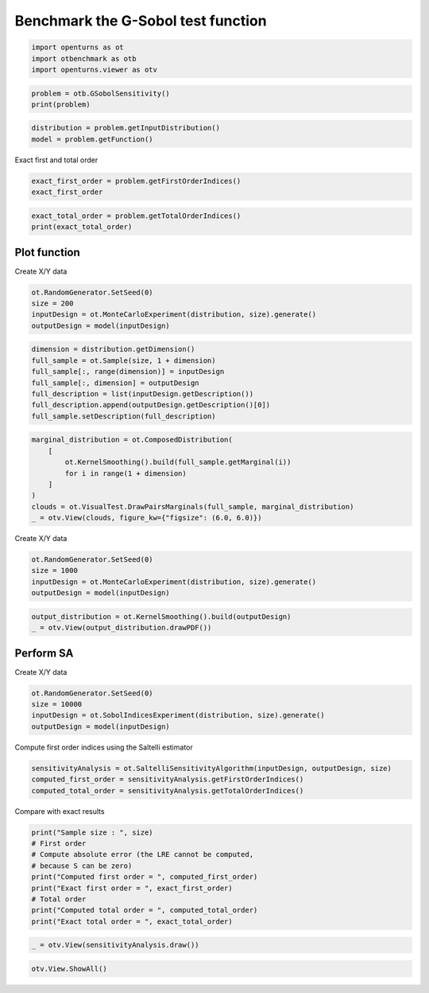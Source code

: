 
.. DO NOT EDIT.
.. THIS FILE WAS AUTOMATICALLY GENERATED BY SPHINX-GALLERY.
.. TO MAKE CHANGES, EDIT THE SOURCE PYTHON FILE:
.. "auto_examples/sensitivity_problems/plot_gsobol_sensitivity.py"
.. LINE NUMBERS ARE GIVEN BELOW.

.. only:: html

    .. note::
        :class: sphx-glr-download-link-note

        :ref:`Go to the end <sphx_glr_download_auto_examples_sensitivity_problems_plot_gsobol_sensitivity.py>`
        to download the full example code.

.. rst-class:: sphx-glr-example-title

.. _sphx_glr_auto_examples_sensitivity_problems_plot_gsobol_sensitivity.py:


Benchmark the G-Sobol test function
===================================

.. GENERATED FROM PYTHON SOURCE LINES 7-11

.. code-block:: Python

    import openturns as ot
    import otbenchmark as otb
    import openturns.viewer as otv








.. GENERATED FROM PYTHON SOURCE LINES 12-15

.. code-block:: Python

    problem = otb.GSobolSensitivity()
    print(problem)





.. rst-class:: sphx-glr-script-out

 .. code-block:: none

    name = GSobol
    distribution = ComposedDistribution(Uniform(a = 0, b = 1), Uniform(a = 0, b = 1), Uniform(a = 0, b = 1), IndependentCopula(dimension = 3))
    function = class=PythonEvaluation name=OpenTURNSPythonFunction
    firstOrderIndices = [0.986712,0.00986712,9.86712e-05]
    totalOrderIndices = [0.990034,0.0131566,0.000132]




.. GENERATED FROM PYTHON SOURCE LINES 16-19

.. code-block:: Python

    distribution = problem.getInputDistribution()
    model = problem.getFunction()








.. GENERATED FROM PYTHON SOURCE LINES 20-21

Exact first and total order

.. GENERATED FROM PYTHON SOURCE LINES 21-24

.. code-block:: Python

    exact_first_order = problem.getFirstOrderIndices()
    exact_first_order






.. raw:: html

    <div class="output_subarea output_html rendered_html output_result">
    class=Point name=Unnamed dimension=3 values=[0.986712,0.00986712,9.86712e-05]
    </div>
    <br />
    <br />

.. GENERATED FROM PYTHON SOURCE LINES 25-28

.. code-block:: Python

    exact_total_order = problem.getTotalOrderIndices()
    print(exact_total_order)





.. rst-class:: sphx-glr-script-out

 .. code-block:: none

    [0.990034,0.0131566,0.000132]




.. GENERATED FROM PYTHON SOURCE LINES 29-31

Plot function
-------------

.. GENERATED FROM PYTHON SOURCE LINES 33-34

Create X/Y data

.. GENERATED FROM PYTHON SOURCE LINES 34-39

.. code-block:: Python

    ot.RandomGenerator.SetSeed(0)
    size = 200
    inputDesign = ot.MonteCarloExperiment(distribution, size).generate()
    outputDesign = model(inputDesign)








.. GENERATED FROM PYTHON SOURCE LINES 40-48

.. code-block:: Python

    dimension = distribution.getDimension()
    full_sample = ot.Sample(size, 1 + dimension)
    full_sample[:, range(dimension)] = inputDesign
    full_sample[:, dimension] = outputDesign
    full_description = list(inputDesign.getDescription())
    full_description.append(outputDesign.getDescription()[0])
    full_sample.setDescription(full_description)








.. GENERATED FROM PYTHON SOURCE LINES 49-59

.. code-block:: Python

    marginal_distribution = ot.ComposedDistribution(
        [
            ot.KernelSmoothing().build(full_sample.getMarginal(i))
            for i in range(1 + dimension)
        ]
    )
    clouds = ot.VisualTest.DrawPairsMarginals(full_sample, marginal_distribution)
    _ = otv.View(clouds, figure_kw={"figsize": (6.0, 6.0)})





.. image-sg:: /auto_examples/sensitivity_problems/images/sphx_glr_plot_gsobol_sensitivity_001.png
   :alt: plot gsobol sensitivity
   :srcset: /auto_examples/sensitivity_problems/images/sphx_glr_plot_gsobol_sensitivity_001.png
   :class: sphx-glr-single-img





.. GENERATED FROM PYTHON SOURCE LINES 60-61

Create X/Y data

.. GENERATED FROM PYTHON SOURCE LINES 61-66

.. code-block:: Python

    ot.RandomGenerator.SetSeed(0)
    size = 1000
    inputDesign = ot.MonteCarloExperiment(distribution, size).generate()
    outputDesign = model(inputDesign)








.. GENERATED FROM PYTHON SOURCE LINES 67-70

.. code-block:: Python

    output_distribution = ot.KernelSmoothing().build(outputDesign)
    _ = otv.View(output_distribution.drawPDF())




.. image-sg:: /auto_examples/sensitivity_problems/images/sphx_glr_plot_gsobol_sensitivity_002.png
   :alt: plot gsobol sensitivity
   :srcset: /auto_examples/sensitivity_problems/images/sphx_glr_plot_gsobol_sensitivity_002.png
   :class: sphx-glr-single-img





.. GENERATED FROM PYTHON SOURCE LINES 71-73

Perform SA
----------

.. GENERATED FROM PYTHON SOURCE LINES 75-76

Create X/Y data

.. GENERATED FROM PYTHON SOURCE LINES 76-81

.. code-block:: Python

    ot.RandomGenerator.SetSeed(0)
    size = 10000
    inputDesign = ot.SobolIndicesExperiment(distribution, size).generate()
    outputDesign = model(inputDesign)








.. GENERATED FROM PYTHON SOURCE LINES 82-83

Compute first order indices using the Saltelli estimator

.. GENERATED FROM PYTHON SOURCE LINES 83-87

.. code-block:: Python

    sensitivityAnalysis = ot.SaltelliSensitivityAlgorithm(inputDesign, outputDesign, size)
    computed_first_order = sensitivityAnalysis.getFirstOrderIndices()
    computed_total_order = sensitivityAnalysis.getTotalOrderIndices()








.. GENERATED FROM PYTHON SOURCE LINES 88-89

Compare with exact results

.. GENERATED FROM PYTHON SOURCE LINES 89-99

.. code-block:: Python

    print("Sample size : ", size)
    # First order
    # Compute absolute error (the LRE cannot be computed,
    # because S can be zero)
    print("Computed first order = ", computed_first_order)
    print("Exact first order = ", exact_first_order)
    # Total order
    print("Computed total order = ", computed_total_order)
    print("Exact total order = ", exact_total_order)





.. rst-class:: sphx-glr-script-out

 .. code-block:: none

    Sample size :  10000
    Computed first order =  [0.978665,0.021486,0.0124414]
    Exact first order =  [0.986712,0.00986712,9.86712e-05]
    Computed total order =  [0.979669,0.0104535,-4.12658e-05]
    Exact total order =  [0.990034,0.0131566,0.000132]




.. GENERATED FROM PYTHON SOURCE LINES 100-102

.. code-block:: Python

    _ = otv.View(sensitivityAnalysis.draw())




.. image-sg:: /auto_examples/sensitivity_problems/images/sphx_glr_plot_gsobol_sensitivity_003.png
   :alt: Sobol' indices - SaltelliSensitivityAlgorithm
   :srcset: /auto_examples/sensitivity_problems/images/sphx_glr_plot_gsobol_sensitivity_003.png
   :class: sphx-glr-single-img





.. GENERATED FROM PYTHON SOURCE LINES 103-104

.. code-block:: Python

    otv.View.ShowAll()








.. rst-class:: sphx-glr-timing

   **Total running time of the script:** (0 minutes 1.649 seconds)


.. _sphx_glr_download_auto_examples_sensitivity_problems_plot_gsobol_sensitivity.py:

.. only:: html

  .. container:: sphx-glr-footer sphx-glr-footer-example

    .. container:: sphx-glr-download sphx-glr-download-jupyter

      :download:`Download Jupyter notebook: plot_gsobol_sensitivity.ipynb <plot_gsobol_sensitivity.ipynb>`

    .. container:: sphx-glr-download sphx-glr-download-python

      :download:`Download Python source code: plot_gsobol_sensitivity.py <plot_gsobol_sensitivity.py>`

    .. container:: sphx-glr-download sphx-glr-download-zip

      :download:`Download zipped: plot_gsobol_sensitivity.zip <plot_gsobol_sensitivity.zip>`
